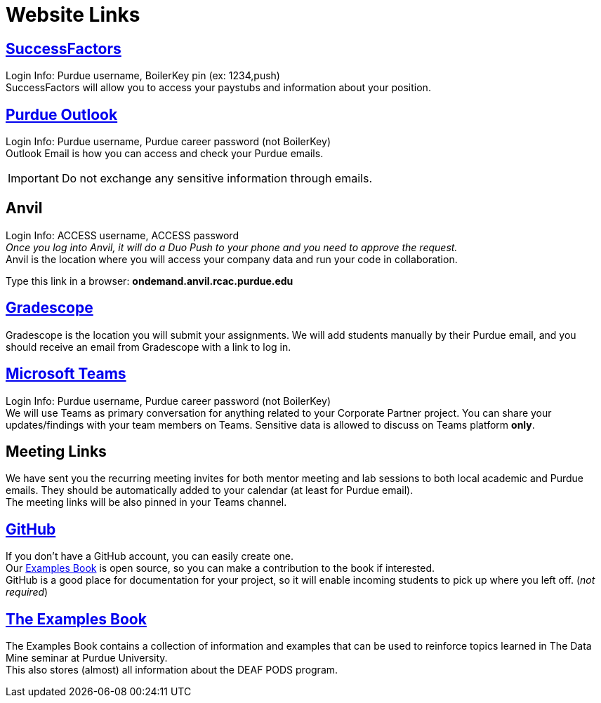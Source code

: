 = Website Links

== https://one.purdue.edu/task/all/successfactors-employee[SuccessFactors]
Login Info: Purdue username, BoilerKey pin (ex: 1234,push) +
SuccessFactors will allow you to access your paystubs and information about your position.

== https://one.purdue.edu/task/all/webmail[Purdue Outlook]
Login Info: Purdue username, Purdue career password (not BoilerKey) +
Outlook Email is how you can access and check your Purdue emails. +

[IMPORTANT]
====
Do not exchange any sensitive information through emails.
====

== Anvil
Login Info: ACCESS username, ACCESS password +
_Once you log into Anvil, it will do a Duo Push to your phone and you need to approve the request._ +
Anvil is the location where you will access your company data and run your code in collaboration.


Type this link in a browser: *ondemand.anvil.rcac.purdue.edu*

== https://www.gradescope.com/[Gradescope]
Gradescope is the location you will submit your assignments. We will add students manually by their Purdue email, and you should receive an email from Gradescope with a link to log in.


== https://www.itap.purdue.edu/services/microsoft-teams.html[Microsoft Teams]
Login Info: Purdue username, Purdue career password (not BoilerKey) + 
We will use Teams as primary conversation for anything related to your Corporate Partner project. You can share your updates/findings with your team members on Teams. Sensitive data is allowed to discuss on Teams platform *only*.

== Meeting Links
We have sent you the recurring meeting invites for both mentor meeting and lab sessions to both local academic and Purdue emails. They should be automatically added to your calendar (at least for Purdue email). + 
The meeting links will be also pinned in your Teams channel.

== https://github.com/TheDataMine[GitHub]
If you don't have a GitHub account, you can easily create one. +
Our xref:the-examples-book.com/[Examples Book] is open source, so you can make a contribution to the book if interested. +
GitHub is a good place for documentation for your project, so it will enable incoming students to pick up where you left off. (_not required_)

== https://the-examples-book.com/book/introduction[The Examples Book]
The Examples Book contains a collection of information and examples that can be used to reinforce topics learned in The Data Mine seminar at Purdue University. +
This also stores (almost) all information about the DEAF PODS program.